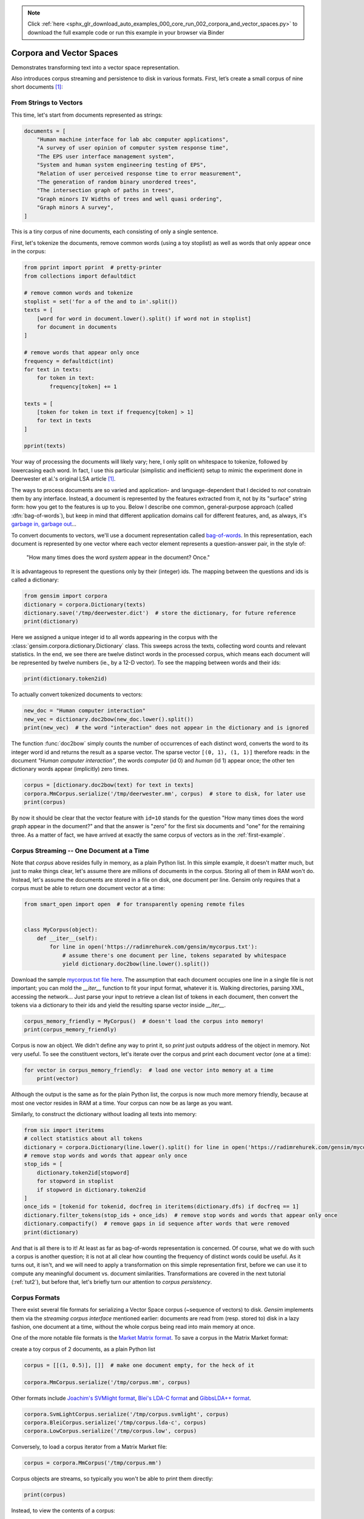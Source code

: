 .. note::
    :class: sphx-glr-download-link-note

    Click :ref:`here <sphx_glr_download_auto_examples_000_core_run_002_corpora_and_vector_spaces.py>` to download the full example code or run this example in your browser via Binder
.. rst-class:: sphx-glr-example-title

.. _sphx_glr_auto_examples_000_core_run_002_corpora_and_vector_spaces.py:


.. _tut1:

Corpora and Vector Spaces
=========================

Demonstrates transforming text into a vector space representation.

Also introduces corpus streaming and persistence to disk in various formats.
First, let’s create a small corpus of nine short documents [1]_:

.. _second example:

From Strings to Vectors
------------------------

This time, let's start from documents represented as strings:



.. code-block:: default

    documents = [
        "Human machine interface for lab abc computer applications",
        "A survey of user opinion of computer system response time",
        "The EPS user interface management system",
        "System and human system engineering testing of EPS",
        "Relation of user perceived response time to error measurement",
        "The generation of random binary unordered trees",
        "The intersection graph of paths in trees",
        "Graph minors IV Widths of trees and well quasi ordering",
        "Graph minors A survey",
    ]







This is a tiny corpus of nine documents, each consisting of only a single sentence.

First, let's tokenize the documents, remove common words (using a toy stoplist)
as well as words that only appear once in the corpus:


.. code-block:: default


    from pprint import pprint  # pretty-printer
    from collections import defaultdict

    # remove common words and tokenize
    stoplist = set('for a of the and to in'.split())
    texts = [
        [word for word in document.lower().split() if word not in stoplist]
        for document in documents
    ]

    # remove words that appear only once
    frequency = defaultdict(int)
    for text in texts:
        for token in text:
            frequency[token] += 1

    texts = [
        [token for token in text if frequency[token] > 1]
        for text in texts
    ]

    pprint(texts)





.. rst-class:: sphx-glr-script-out

 Out:

 .. code-block:: none

    [['human', 'interface', 'computer'],
     ['survey', 'user', 'computer', 'system', 'response', 'time'],
     ['eps', 'user', 'interface', 'system'],
     ['system', 'human', 'system', 'eps'],
     ['user', 'response', 'time'],
     ['trees'],
     ['graph', 'trees'],
     ['graph', 'minors', 'trees'],
     ['graph', 'minors', 'survey']]


Your way of processing the documents will likely vary; here, I only split on whitespace
to tokenize, followed by lowercasing each word. In fact, I use this particular
(simplistic and inefficient) setup to mimic the experiment done in Deerwester et al.'s
original LSA article [1]_.

The ways to process documents are so varied and application- and language-dependent that I
decided to *not* constrain them by any interface. Instead, a document is represented
by the features extracted from it, not by its "surface" string form: how you get to
the features is up to you. Below I describe one common, general-purpose approach (called
:dfn:`bag-of-words`), but keep in mind that different application domains call for
different features, and, as always, it's `garbage in, garbage out <http://en.wikipedia.org/wiki/Garbage_In,_Garbage_Out>`_...

To convert documents to vectors, we'll use a document representation called
`bag-of-words <http://en.wikipedia.org/wiki/Bag_of_words>`_. In this representation,
each document is represented by one vector where each vector element represents
a question-answer pair, in the style of:

 "How many times does the word `system` appear in the document? Once."

It is advantageous to represent the questions only by their (integer) ids. The mapping
between the questions and ids is called a dictionary:


.. code-block:: default


    from gensim import corpora
    dictionary = corpora.Dictionary(texts)
    dictionary.save('/tmp/deerwester.dict')  # store the dictionary, for future reference
    print(dictionary)





.. rst-class:: sphx-glr-script-out

 Out:

 .. code-block:: none

    Dictionary(12 unique tokens: ['computer', 'human', 'interface', 'response', 'survey']...)


Here we assigned a unique integer id to all words appearing in the corpus with the
:class:`gensim.corpora.dictionary.Dictionary` class. This sweeps across the texts, collecting word counts
and relevant statistics. In the end, we see there are twelve distinct words in the
processed corpus, which means each document will be represented by twelve numbers (ie., by a 12-D vector).
To see the mapping between words and their ids:


.. code-block:: default


    print(dictionary.token2id)





.. rst-class:: sphx-glr-script-out

 Out:

 .. code-block:: none

    {'computer': 0, 'human': 1, 'interface': 2, 'response': 3, 'survey': 4, 'system': 5, 'time': 6, 'user': 7, 'eps': 8, 'trees': 9, 'graph': 10, 'minors': 11}


To actually convert tokenized documents to vectors:


.. code-block:: default


    new_doc = "Human computer interaction"
    new_vec = dictionary.doc2bow(new_doc.lower().split())
    print(new_vec)  # the word "interaction" does not appear in the dictionary and is ignored





.. rst-class:: sphx-glr-script-out

 Out:

 .. code-block:: none

    [(0, 1), (1, 1)]


The function :func:`doc2bow` simply counts the number of occurrences of
each distinct word, converts the word to its integer word id
and returns the result as a sparse vector. The sparse vector ``[(0, 1), (1, 1)]``
therefore reads: in the document `"Human computer interaction"`, the words `computer`
(id 0) and `human` (id 1) appear once; the other ten dictionary words appear (implicitly) zero times.


.. code-block:: default


    corpus = [dictionary.doc2bow(text) for text in texts]
    corpora.MmCorpus.serialize('/tmp/deerwester.mm', corpus)  # store to disk, for later use
    print(corpus)





.. rst-class:: sphx-glr-script-out

 Out:

 .. code-block:: none

    [[(0, 1), (1, 1), (2, 1)], [(0, 1), (3, 1), (4, 1), (5, 1), (6, 1), (7, 1)], [(2, 1), (5, 1), (7, 1), (8, 1)], [(1, 1), (5, 2), (8, 1)], [(3, 1), (6, 1), (7, 1)], [(9, 1)], [(9, 1), (10, 1)], [(9, 1), (10, 1), (11, 1)], [(4, 1), (10, 1), (11, 1)]]


By now it should be clear that the vector feature with ``id=10`` stands for the question "How many
times does the word `graph` appear in the document?" and that the answer is "zero" for
the first six documents and "one" for the remaining three. As a matter of fact,
we have arrived at exactly the same corpus of vectors as in the :ref:`first-example`.

Corpus Streaming -- One Document at a Time
-------------------------------------------

Note that `corpus` above resides fully in memory, as a plain Python list.
In this simple example, it doesn't matter much, but just to make things clear,
let's assume there are millions of documents in the corpus. Storing all of them in RAM won't do.
Instead, let's assume the documents are stored in a file on disk, one document per line. Gensim
only requires that a corpus must be able to return one document vector at a time:



.. code-block:: default

    from smart_open import open  # for transparently opening remote files


    class MyCorpus(object):
        def __iter__(self):
            for line in open('https://radimrehurek.com/gensim/mycorpus.txt'):
                # assume there's one document per line, tokens separated by whitespace
                yield dictionary.doc2bow(line.lower().split())







Download the sample `mycorpus.txt file here <./mycorpus.txt>`_. The assumption that
each document occupies one line in a single file is not important; you can mold
the `__iter__` function to fit your input format, whatever it is.
Walking directories, parsing XML, accessing the network...
Just parse your input to retrieve a clean list of tokens in each document,
then convert the tokens via a dictionary to their ids and yield the resulting sparse vector inside `__iter__`.


.. code-block:: default


    corpus_memory_friendly = MyCorpus()  # doesn't load the corpus into memory!
    print(corpus_memory_friendly)





.. rst-class:: sphx-glr-script-out

 Out:

 .. code-block:: none

    <__main__.MyCorpus object at 0x7f02534e43c8>


Corpus is now an object. We didn't define any way to print it, so `print` just outputs address
of the object in memory. Not very useful. To see the constituent vectors, let's
iterate over the corpus and print each document vector (one at a time):


.. code-block:: default


    for vector in corpus_memory_friendly:  # load one vector into memory at a time
        print(vector)





.. rst-class:: sphx-glr-script-out

 Out:

 .. code-block:: none

    [(0, 1), (1, 1), (2, 1)]
    [(0, 1), (3, 1), (4, 1), (5, 1), (6, 1), (7, 1)]
    [(2, 1), (5, 1), (7, 1), (8, 1)]
    [(1, 1), (5, 2), (8, 1)]
    [(3, 1), (6, 1), (7, 1)]
    [(9, 1)]
    [(9, 1), (10, 1)]
    [(9, 1), (10, 1), (11, 1)]
    [(4, 1), (10, 1), (11, 1)]


Although the output is the same as for the plain Python list, the corpus is now much
more memory friendly, because at most one vector resides in RAM at a time. Your
corpus can now be as large as you want.

Similarly, to construct the dictionary without loading all texts into memory:


.. code-block:: default


    from six import iteritems
    # collect statistics about all tokens
    dictionary = corpora.Dictionary(line.lower().split() for line in open('https://radimrehurek.com/gensim/mycorpus.txt'))
    # remove stop words and words that appear only once
    stop_ids = [
        dictionary.token2id[stopword]
        for stopword in stoplist
        if stopword in dictionary.token2id
    ]
    once_ids = [tokenid for tokenid, docfreq in iteritems(dictionary.dfs) if docfreq == 1]
    dictionary.filter_tokens(stop_ids + once_ids)  # remove stop words and words that appear only once
    dictionary.compactify()  # remove gaps in id sequence after words that were removed
    print(dictionary)





.. rst-class:: sphx-glr-script-out

 Out:

 .. code-block:: none

    Dictionary(12 unique tokens: ['computer', 'human', 'interface', 'response', 'survey']...)


And that is all there is to it! At least as far as bag-of-words representation is concerned.
Of course, what we do with such a corpus is another question; it is not at all clear
how counting the frequency of distinct words could be useful. As it turns out, it isn't, and
we will need to apply a transformation on this simple representation first, before
we can use it to compute any meaningful document vs. document similarities.
Transformations are covered in the next tutorial (:ref:`tut2`), but before that, let's
briefly turn our attention to *corpus persistency*.

.. _corpus-formats:

Corpus Formats
---------------

There exist several file formats for serializing a Vector Space corpus (~sequence of vectors) to disk.
`Gensim` implements them via the *streaming corpus interface* mentioned earlier:
documents are read from (resp. stored to) disk in a lazy fashion, one document at
a time, without the whole corpus being read into main memory at once.

One of the more notable file formats is the `Market Matrix format <http://math.nist.gov/MatrixMarket/formats.html>`_.
To save a corpus in the Matrix Market format:

create a toy corpus of 2 documents, as a plain Python list


.. code-block:: default

    corpus = [[(1, 0.5)], []]  # make one document empty, for the heck of it

    corpora.MmCorpus.serialize('/tmp/corpus.mm', corpus)







Other formats include `Joachim's SVMlight format <http://svmlight.joachims.org/>`_,
`Blei's LDA-C format <http://www.cs.princeton.edu/~blei/lda-c/>`_ and
`GibbsLDA++ format <http://gibbslda.sourceforge.net/>`_.


.. code-block:: default


    corpora.SvmLightCorpus.serialize('/tmp/corpus.svmlight', corpus)
    corpora.BleiCorpus.serialize('/tmp/corpus.lda-c', corpus)
    corpora.LowCorpus.serialize('/tmp/corpus.low', corpus)








Conversely, to load a corpus iterator from a Matrix Market file:


.. code-block:: default


    corpus = corpora.MmCorpus('/tmp/corpus.mm')







Corpus objects are streams, so typically you won't be able to print them directly:


.. code-block:: default


    print(corpus)





.. rst-class:: sphx-glr-script-out

 Out:

 .. code-block:: none

    MmCorpus(2 documents, 2 features, 1 non-zero entries)


Instead, to view the contents of a corpus:


.. code-block:: default


    # one way of printing a corpus: load it entirely into memory
    print(list(corpus))  # calling list() will convert any sequence to a plain Python list





.. rst-class:: sphx-glr-script-out

 Out:

 .. code-block:: none

    [[(1, 0.5)], []]


or


.. code-block:: default


    # another way of doing it: print one document at a time, making use of the streaming interface
    for doc in corpus:
        print(doc)





.. rst-class:: sphx-glr-script-out

 Out:

 .. code-block:: none

    [(1, 0.5)]
    []


The second way is obviously more memory-friendly, but for testing and development
purposes, nothing beats the simplicity of calling ``list(corpus)``.

To save the same Matrix Market document stream in Blei's LDA-C format,


.. code-block:: default


    corpora.BleiCorpus.serialize('/tmp/corpus.lda-c', corpus)







In this way, `gensim` can also be used as a memory-efficient **I/O format conversion tool**:
just load a document stream using one format and immediately save it in another format.
Adding new formats is dead easy, check out the `code for the SVMlight corpus
<https://github.com/piskvorky/gensim/blob/develop/gensim/corpora/svmlightcorpus.py>`_ for an example.

Compatibility with NumPy and SciPy
----------------------------------

Gensim also contains `efficient utility functions <http://radimrehurek.com/gensim/matutils.html>`_
to help converting from/to numpy matrices


.. code-block:: default


    import gensim
    import numpy as np
    numpy_matrix = np.random.randint(10, size=[5, 2])  # random matrix as an example
    corpus = gensim.matutils.Dense2Corpus(numpy_matrix)
    # numpy_matrix = gensim.matutils.corpus2dense(corpus, num_terms=number_of_corpus_features)







and from/to `scipy.sparse` matrices


.. code-block:: default


    import scipy.sparse
    scipy_sparse_matrix = scipy.sparse.random(5, 2)  # random sparse matrix as example
    corpus = gensim.matutils.Sparse2Corpus(scipy_sparse_matrix)
    scipy_csc_matrix = gensim.matutils.corpus2csc(corpus)







-------------

For a complete reference (Want to prune the dictionary to a smaller size?
Optimize converting between corpora and NumPy/SciPy arrays?), see the :ref:`apiref`.
Or continue to the next tutorial on :ref:`tut2`.

.. [1] This is the same corpus as used in
       `Deerwester et al. (1990): Indexing by Latent Semantic Analysis <http://www.cs.bham.ac.uk/~pxt/IDA/lsa_ind.pdf>`_, Table 2.


.. rst-class:: sphx-glr-timing

   **Total running time of the script:** ( 0 minutes  3.426 seconds)

**Estimated memory usage:**  10 MB


.. _sphx_glr_download_auto_examples_000_core_run_002_corpora_and_vector_spaces.py:


.. only :: html

 .. container:: sphx-glr-footer
    :class: sphx-glr-footer-example


  .. container:: binder-badge

    .. image:: https://mybinder.org/badge_logo.svg
      :target: https://mybinder.org/v2/gh/mpenkov/gensim/numfocus?filepath=notebooks/auto_examples/000_core/run_002_corpora_and_vector_spaces.ipynb
      :width: 150 px


  .. container:: sphx-glr-download

     :download:`Download Python source code: run_002_corpora_and_vector_spaces.py <run_002_corpora_and_vector_spaces.py>`



  .. container:: sphx-glr-download

     :download:`Download Jupyter notebook: run_002_corpora_and_vector_spaces.ipynb <run_002_corpora_and_vector_spaces.ipynb>`


.. only:: html

 .. rst-class:: sphx-glr-signature

    `Gallery generated by Sphinx-Gallery <https://sphinx-gallery.readthedocs.io>`_
